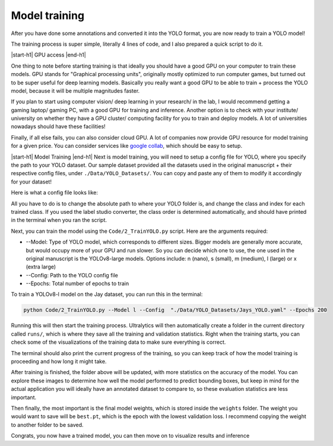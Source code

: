Model training
============
After you have done some annotations and converted it into the YOLO format, you are now ready to train a YOLO model!

The training process is super simple, literally 4 lines of code, and I also prepared a quick script to do it. 


|start-h1| GPU access |end-h1|

One thing to note before starting training is that ideally you should have a good GPU on your computer to train these models. GPU stands for "Graphical processing units", originally mostly optimized to run computer games, but turned out to be super useful for deep learning models. Basically you really want a good GPU to be able to train + process the YOLO model, because it will be multiple magnitudes faster.

If you plan to start using computer vision/ deep learning in your research/ in the lab, I would recommend getting a gaming laptop/ gaming PC, with a good GPU for training and inference. Another option is to check with your institute/ university on whether they have a GPU cluster/ computing facility for you to train and deploy models. A lot of universities nowadays should have these facilities!

Finally, if all else fails, you can also consider cloud GPU. A lot of companies now provide GPU resource for model training for a given price. You can consider services like `google collab <"https://colab.research.google.com/signup">`_, which should be easy to setup.


|start-h1| Model Training |end-h1|
Next is model training, you will need to setup a config file for YOLO, where you specify the path to your YOLO dataset. Our sample dataset provided all the datasets used in the original manuscript + their respective config files, under ``./Data/YOLO_Datasets/``. You can copy and paste any of them to modify it accordingly for your dataset!

Here is what a config file looks like:

.. image:: /images/YOLOConfig.png

All you have to do is to change the absolute path to where your YOLO folder is, and change the class and index for each trained class. If you used the label studio converter, the class order is determined automatically, and should have printed in the terminal when you ran the script.

Next, you can train the model using the ``Code/2_TrainYOLO.py`` script. Here are the arguments required:

* \-\-Model: Type of YOLO model, which corresponds to different sizes. Bigger models are generally more accurate, but would occupy more of your GPU and run slower. So you can decide which one to use, the one used in the original manuscript is the YOLOv8-large models. Options include: n (nano), s (small), m (medium), l (large) or x (extra large)
* \-\-Config: Path to the YOLO config file
* \-\-Epochs: Total number of epochs to train

To train a YOLOv8-l model on the Jay dataset, you can run this in the terminal:


.. code-block:: python

    python Code/2_TrainYOLO.py --Model l --Config  "./Data/YOLO_Datasets/Jays_YOLO.yaml" --Epochs 200

Running this will then start the training process. Ultralytics will then automatically create a folder in the current directory called ``runs/``, which is where they save all the training and validation statistics. Right when the training starts, you can check some of the visualizations of the training data to make sure everything is correct.

.. image:: /images/YOLODuringTraining.png

The terminal should also print the current progress of the training, so you can keep track of how the model training is proceeding and how long it might take.

After training is finished, the folder above will be updated, with more statistics on the accuracy of the model. You can explore these images to determine how well the model performed to predict bounding boxes, but keep in mind for the actual application you will ideally have an annotated dataset to compare to, so these evaluation statistics are less important.

.. image:: /images/YOLOAfterTraining.png

Then finally, the most important is the final model weights, which is stored inside the ``weights`` folder. The weight you would want to save will be ``best.pt``, which is the epoch with the lowest validation loss. I recommend copying the weight to another folder to be saved.

Congrats, you now have a trained model, you can then move on to visualize results and inference



.. |start-h1| raw:: html

     <h1>

.. |end-h1| raw:: html

     </h1>